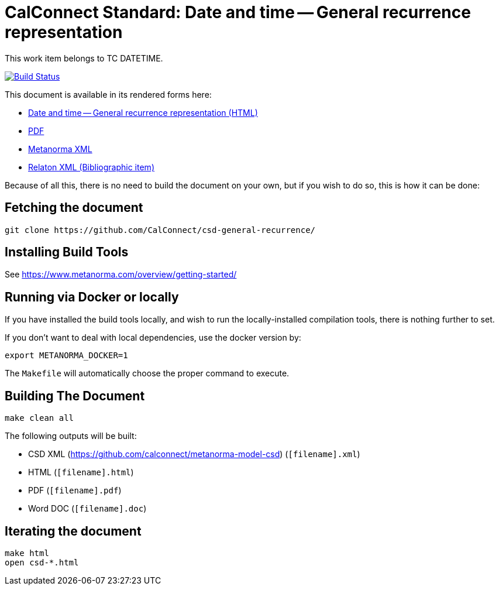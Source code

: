 :repo-name: csd-general-recurrence

= CalConnect Standard: Date and time -- General recurrence representation

This work item belongs to TC DATETIME.

image:https://travis-ci.com/CalConnect/csd-general-recurrence.svg?branch=master["Build Status", link="https://travis-ci.com/CalConnect/csd-general-recurrence"]

This document is available in its rendered forms here:

* https://calconnect.github.io/csd-general-recurrence/[Date and time -- General recurrence representation (HTML)]
* https://calconnect.github.io/csd-general-recurrence/csd-general-recurrence.pdf[PDF]
* https://calconnect.github.io/csd-general-recurrence/csd-general-recurrence.xml[Metanorma XML]
* https://calconnect.github.io/csd-general-recurrence/csd-general-recurrence.rxl[Relaton XML (Bibliographic item)]

Because of all this, there is no need to build the document on your own, but if you wish to do so, this is how it can be done:

== Fetching the document

[source,sh]
----
git clone https://github.com/CalConnect/csd-general-recurrence/
----

== Installing Build Tools

See https://www.metanorma.com/overview/getting-started/


== Running via Docker or locally

If you have installed the build tools locally, and wish to run the
locally-installed compilation tools, there is nothing further to set.

If you don't want to deal with local dependencies, use the docker
version by:

[source,sh]
----
export METANORMA_DOCKER=1
----

The `Makefile` will automatically choose the proper command to
execute.


== Building The Document

[source,sh]
----
make clean all
----

The following outputs will be built:

* CSD XML (https://github.com/calconnect/metanorma-model-csd) (`[filename].xml`)
* HTML (`[filename].html`)
* PDF (`[filename].pdf`)
* Word DOC (`[filename].doc`)


== Iterating the document

[source,sh]
----
make html
open csd-*.html
----

